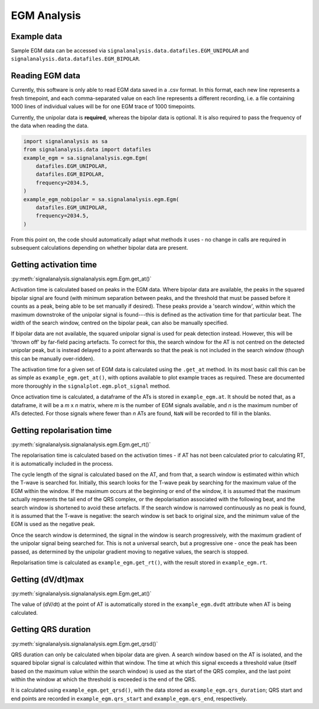 ============
EGM Analysis
============

.. _egm-example:

Example data
------------

Sample EGM data can be accessed via ``signalanalysis.data.datafiles.EGM_UNIPOLAR`` and ``signalanalysis.data.datafiles.EGM_BIPOLAR``.

.. _egm-reading:

Reading EGM data
----------------

Currently, this software is only able to read EGM data saved in a .csv format. In this format, each new line
represents a fresh timepoint, and each comma-separated value on each line represents a different recording, i.e. a
file containing 1000 lines of individual values will be for one EGM trace of 1000 timepoints.

Currently, the unipolar data is **required**, whereas the bipolar data is optional. It is also required to pass the
frequency of the data when reading the data.

.. code-block:: python3

    import signalanalysis as sa
    from signalanalysis.data import datafiles
    example_egm = sa.signalanalysis.egm.Egm(
        datafiles.EGM_UNIPOLAR,
        datafiles.EGM_BIPOLAR,
        frequency=2034.5,
    )
    example_egm_nobipolar = sa.signalanalysis.egm.Egm(
        datafiles.EGM_UNIPOLAR,
        frequency=2034.5,
    )

From this point on, the code should automatically adapt what methods it uses - no change in calls are required in
subsequent calculations depending on whether bipolar data are present.

.. _egm-activation:

Getting activation time
-----------------------

:py:meth:`signalanalysis.signalanalysis.egm.Egm.get_at()`

Activation time is calculated based on peaks in the EGM data. Where bipolar data are available, the peaks in the
squared bipolar signal are found (with minimum separation between peaks, and the threshold that must be passed before
it counts as a peak, being able to be set manually if desired). These peaks provide a 'search window', within which
the maximum downstroke of the unipolar signal is found---this is defined as the activation time for that particular
beat. The width of the search window, centred on the bipolar peak, can also be manually specified.

If bipolar data are not available, the squared unipolar signal is used for peak detection instead. However, this will
be 'thrown off' by  far-field pacing artefacts. To correct for this, the search window for the AT is not centred on
the detected unipolar peak, but is instead delayed to a point afterwards so that the peak is not included in the
search window (though this can be manually over-ridden).

The activation time for a given set of EGM data is calculated using the ``.get_at`` method. In its most basic call
this can be as simple as ``example_egm.get_at()``, with options available to plot example traces as required. These
are documented more thoroughly in the ``signalplot.egm.plot_signal`` method.

Once activation time is calculated, a dataframe of the ATs is stored in ``example_egm.at``. It should be noted that,
as a dataframe, it will be a `m` x `n` matrix, where `m` is the number of EGM signals available, and `n` is the
maximum number of ATs detected. For those signals where fewer than `n` ATs are found, ``NaN`` will be recorded to
fill in the blanks.

.. _egm-repolarisation:

Getting repolarisation time
---------------------------

:py:meth:`signalanalysis.signalanalysis.egm.Egm.get_rt()`

The repolarisation time is calculated based on the activation times - if AT has not been calculated prior to
calculating RT, it is automatically included in the process.

The cycle length of the signal is calculated based on the AT, and from that, a search window is estimated within
which the T-wave is searched for. Initially, this search looks for the T-wave peak by searching for the maximum value
of the EGM within the window. If the maximum occurs at the beginning or end of the window, it is assumed that the
maximum actually represents the tail end of the QRS complex, or the depolarisation associated with the following
beat, and the search window is shortened to avoid these artefacts. If the search window is narrowed continuously as
no peak is found, it is assumed that the T-wave is negative: the search window is set back to original size, and the
minimum value of the EGM is used as the negative peak.

Once the search window is determined, the signal in the window is search progressively, with the maximum gradient of
the unipolar signal being searched for. This is not a universal search, but a progressive one - once the peak has
been passed, as determined by the unipolar gradient moving to negative values, the search is stopped.

Repolarisation time is calculated as ``example_egm.get_rt()``, with the result stored in ``example_egm.rt``.

.. _egm-dvdt:

Getting (dV/dt)max
------------------

:py:meth:`signalanalysis.signalanalysis.egm.Egm.get_at()`

The value of (dV/dt) at the point of AT is automatically stored in the ``example_egm.dvdt`` attribute when AT is being
calculated.

.. _egm-qrsd:

Getting QRS duration
--------------------

:py:meth:`signalanalysis.signalanalysis.egm.Egm.get_qrsd()`

QRS duration can only be calculated when bipolar data are given. A search window based on the AT is isolated, and the
squared bipolar signal is calculated within that window. The time at which this signal exceeds a threshold value
(itself based on the maximum value within the search window) is used as the start of the QRS complex, and the last
point within the window at which the threshold is exceeded is the end of the QRS.

It is calculated using ``example_egm.get_qrsd()``, with the data stored as ``example_egm.qrs_duration``; QRS start
and end points are recorded in ``example_egm.qrs_start`` and ``example_egm.qrs_end``, respectively.